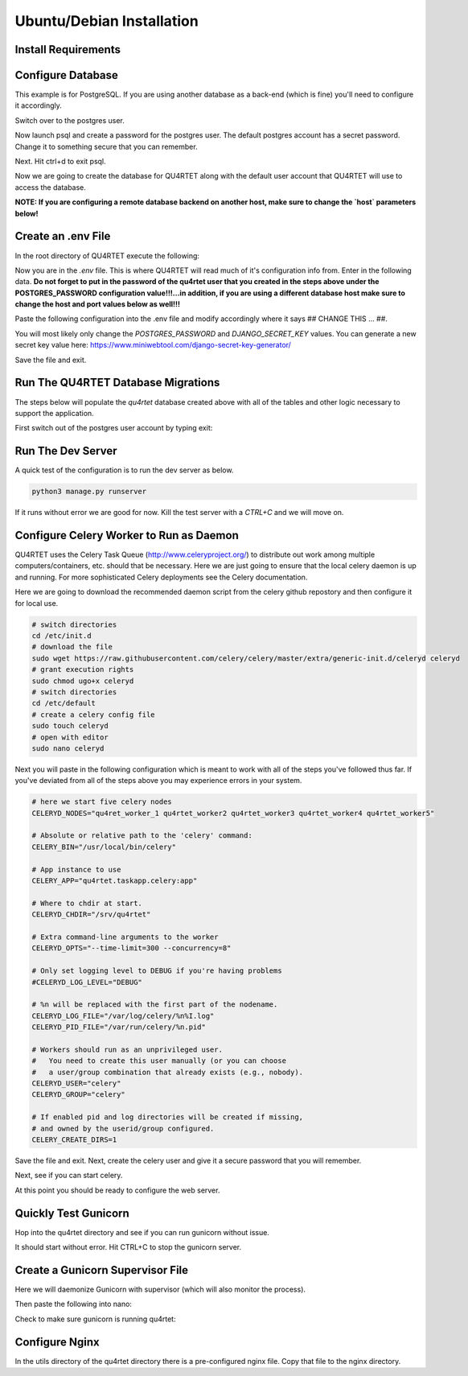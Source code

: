 Ubuntu/Debian Installation
==========================

Install Requirements
--------------------

.. code-block::text

    sudo apt-get -y install update
    sudo apt-get -y install rabbitmq-server python3-pip postgresql postgresql-contrib gunicorn nginx supervisor
    cd /srv
    sudo git clone https://gitlab.com/serial-lab/qu4rtet.git
    sudo chown -R qu4rtet:root qu4rtet/
    cd qu4rtet
    # for production
    sudo pip3 install -r requirements/production.txt
    # for running the dev server local, uncomment out below and/or execute
    # on the command line:
    # sudo pip3 install -r requirements/local.txt


Configure Database
------------------

This example is for PostgreSQL.  If you are using another database as a back-end
(which is fine) you'll need to configure it accordingly.

.. code-block::text

Switch over to the postgres user.

.. code-block::text

    sudo -i -u postgres

Now launch psql and create a password for the postgres user.  The default
postgres account has a secret password.  Change it to something secure
that you can remember.

.. code-block::text
    psql
    # now IN psql execute the following to change the passwords
    \password postgres

Next.  Hit ctrl+d to exit psql.

Now we are going to create the database for QU4RTET along with the default
user account that QU4RTET will use to access the database.

**NOTE: If you are configuring a remote database backend on another host,
make sure to change the `host` parameters below!**

.. code-block::text

    # create quartet user and database
    createuser -P -d -l -r -S -i --replication --host=localhost --port=5432 qu4rtet
    createdb -e -E UTF8 -O qu4rtet --host=localhost --port=5432  qu4rtet 'The QU4RTET database backend.'


Create an .env File
-------------------
In the root directory of QU4RTET execute the following:

.. code-block::text

    sudo touch .env
    sudo nano .env

Now you are in the `.env` file.  This is where QU4RTET will read much of
it's configuration info from.  Enter in the following data.  **Do not forget
to put in the password of the qu4rtet user that you created in the steps
above under the POSTGRES_PASSWORD configuration value!!!...in addition,
if you are using a different database host make sure to change the host
and port values below as well!!!**

Paste the following configuration into the .env file and modify accordingly
where it says ## CHANGE THIS ... ##.

You will most likely only change the `POSTGRES_PASSWORD` and
`DJANGO_SECRET_KEY` values.  You can generate a new secret key value here:
https://www.miniwebtool.com/django-secret-key-generator/

.. code-block::text

    # postgres config
    POSTGRES_DB=qu4rtet
    POSTGRES_USER=qu4rtet
    POSTGRES_PORT=5432
    # the password should be the password you configured in the database
    # step in the instructions above.
    # for example POSTGRES_PASSWORD=mysecurepassword
    POSTGRES_PASSWORD=## CHANGE THIS ##

    DATABASE_HOST=localhost
    DOCKER_DATABASE_HOST=postgres # for use with docker compose- do not change

    CONN_MAX_AGE=60

    # General settings
    DJANGO_SETTINGS_MODULE=config.settings.production
    # Generate a new secret key here: https://www.miniwebtool.com/django-secret-key-generator/
    DJANGO_SECRET_KEY=## CHANGE THIS - generate a new secret key ##
    DJANGO_ALLOWED_HOSTS='localhost,127.0.0.1'
    DJANGO_DEBUG=False

    # AWS Settings if you want to use S3 file storage as the default
    # file storage backend configure this.
    USE_AWS=False
    DJANGO_AWS_ACCESS_KEY_ID=
    DJANGO_AWS_SECRET_ACCESS_KEY=
    DJANGO_AWS_STORAGE_BUCKET_NAME=

    # Used with https://www.mailgun.com/ email server
    DJANGO_MAILGUN_API_KEY=
    DJANGO_SERVER_EMAIL=
    MAILGUN_SENDER_DOMAIN=

    # Security! Better to use DNS for this task, but you can use redirect
    DJANGO_SECURE_SSL_REDIRECT=False

    # django-allauth
    DJANGO_ACCOUNT_ALLOW_REGISTRATION=False
    # Sentry
    USE_SENTRY=False
    DJANGO_SENTRY_DSN=

    USE_OPBEAT=False
    DJANGO_OPBEAT_ORGANIZATION_ID=
    DJANGO_OPBEAT_APP_ID=
    DJANGO_OPBEAT_SECRET_TOKEN=

    # change me if the celery broker is redis or is on a different server
    # this is configured for a local RabbitMQ
    CELERY_BROKER_URL="amqp://guest@localhost//"

Save the file and exit.

Run The QU4RTET Database Migrations
-----------------------------------

The steps below will populate the `qu4rtet` database created above with
all of the tables and other logic necessary to support the application.

First switch out of the postgres user account by typing exit:

.. code-block::text

    exit

.. code-block::text

    sudo python3 manage.py makemigrations
    python3 manage.py migrate --run-syncdb
    python3 manage.py migrate
    python3 manage.py collectstatic --no-input
    python3 manage.py createsuperuser

Run The Dev Server
------------------

A quick test of the configuration is to run the dev server as below.

.. code-block::

    python3 manage.py runserver

If it runs without error we are good for now.  Kill the test server with a
`CTRL+C` and we will move on.


Configure Celery Worker to Run as Daemon
----------------------------------------
QU4RTET uses the Celery Task Queue (http://www.celeryproject.org/) to
distribute out work among multiple computers/containers, etc. should that
be necessary.  Here we are just going to ensure that the local celery
daemon is up and running.  For more sophisticated Celery deployments
see the Celery documentation.

Here we are going to download the recommended daemon script from the
celery github repostory and then configure it for local use.

.. code-block::

    # switch directories
    cd /etc/init.d
    # download the file
    sudo wget https://raw.githubusercontent.com/celery/celery/master/extra/generic-init.d/celeryd celeryd
    # grant execution rights
    sudo chmod ugo+x celeryd
    # switch directories
    cd /etc/default
    # create a celery config file
    sudo touch celeryd
    # open with editor
    sudo nano celeryd

Next you will paste in the following configuration which is meant to work
with all of the steps you've followed thus far.  If you've deviated from
all of the steps above you may experience errors in your system.

.. code-block::

    # here we start five celery nodes
    CELERYD_NODES="qu4ret_worker_1 qu4rtet_worker2 qu4rtet_worker3 qu4rtet_worker4 qu4rtet_worker5"

    # Absolute or relative path to the 'celery' command:
    CELERY_BIN="/usr/local/bin/celery"

    # App instance to use
    CELERY_APP="qu4rtet.taskapp.celery:app"

    # Where to chdir at start.
    CELERYD_CHDIR="/srv/qu4rtet"

    # Extra command-line arguments to the worker
    CELERYD_OPTS="--time-limit=300 --concurrency=8"

    # Only set logging level to DEBUG if you're having problems
    #CELERYD_LOG_LEVEL="DEBUG"

    # %n will be replaced with the first part of the nodename.
    CELERYD_LOG_FILE="/var/log/celery/%n%I.log"
    CELERYD_PID_FILE="/var/run/celery/%n.pid"

    # Workers should run as an unprivileged user.
    #   You need to create this user manually (or you can choose
    #   a user/group combination that already exists (e.g., nobody).
    CELERYD_USER="celery"
    CELERYD_GROUP="celery"

    # If enabled pid and log directories will be created if missing,
    # and owned by the userid/group configured.
    CELERY_CREATE_DIRS=1


Save the file and exit.  Next, create the celery user and give it a secure
password that you will remember.

.. code-block::text

    sudo adduser celery

Next, see if you can start celery.

.. code-block::text

    sudo /etc/init.d/celeryd start
    sudo /etc/init.d/celeryd status

At this point you should be ready to configure the web server.


Quickly Test Gunicorn
---------------------
Hop into the qu4rtet directory and see if you can run gunicorn without issue.

.. code-block::text

    cd /srv/qu4rtet
    sudo gunicorn --bind 0.0.0.0:8000 config.wsgi:application

It should start without error.  Hit CTRL+C to stop the gunicorn server.


Create a Gunicorn Supervisor File
---------------------------------
Here we will daemonize Gunicorn with supervisor (which will also
monitor the process).

.. code-block::text

    sudo nano /etc/supervisor/conf.d/gunicorn.conf

Then paste the following into nano:

.. code-block::text

    [program:gunicorn]
    directory=/srv/qu4rtet
    command=gunicorn --workers 3 --bind unix:/srv/qu4rtet/qu4rtet.sock config.wsgi:application
    autostart=true
    autorestart=true
    stderr_logfile=/var/log/gunicorn/gunicorn.out.log
    stdout_logfile=/var/log/gunicorn/gunicorn.err.log
    user=root
    group=www-data
    environment=LANG=en_US.UTF-8,LC_ALL=en_US.UTF-8

    [group:guni]
    programs:gunicorn

Check to make sure gunicorn is running qu4rtet:

.. code-block::text

    sudo supervisorctl reread
    sudo supervisorctl update
    sudo supervisorctl status

Configure Nginx
---------------
In the utils directory of the qu4rtet directory there is a pre-configured
nginx file.  Copy that file to the nginx directory.

.. code-block::




